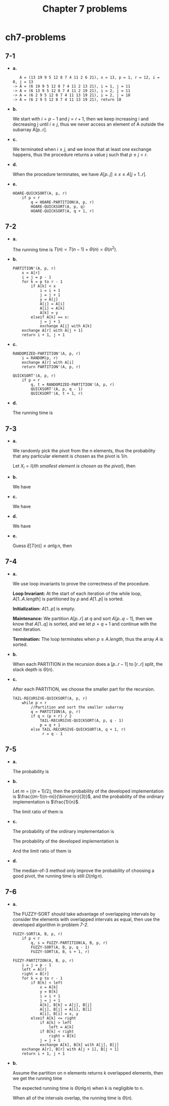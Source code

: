 #+TITLE: Chapter 7 problems

* ch7-problems
** 7-1
   - *a.*

     #+BEGIN_SRC
        A = (13 19 9 5 12 8 7 4 11 2 6 21), x = 13, p = 1, r = 12, i = 0, j = 13
     -> A = (6 19 9 5 12 8 7 4 11 2 13 21), i = 1, j = 11
     -> A = (6 13 9 5 12 8 7 4 11 2 19 21), i = 2, j = 11
     -> A = (6 2 9 5 12 8 7 4 11 13 19 21), i = 2, j = 10
     -> A = (6 2 9 5 12 8 7 4 11 13 19 21), return 10
     #+END_SRC
   - *b.*

     We start with \(i = p - 1\) and \(j = r + 1\), then we keep increasing i
     and decreasing j until \(i \geq j\), thus we never access an element of A
     outside the subarray A[p..r].
   - *c.*

     We terminated when \(i \geq j\), and we know that at least one exchange
     happens, thus the procedure returns a value j such that \(p \leq j < r\).
   - *d.*

     When the procedure terminates, we have \(A[p..j] \leq x \leq A[j+1..r]\).
   - *e.*

     #+BEGIN_SRC
     HOARE-QUICKSORT(A, p, r)
         if p < r
             q = HOARE-PARTITION(A, p, r)
             HOARE-QUICKSORT(A, p, q)
             HOARE-QUICKSORT(A, q + 1, r)
     #+END_SRC
** 7-2
   - *a.*

     The running time is \(T(n) = T(n - 1) + \Theta(n) = \Theta(n^2)\).
   - *b.*

     #+BEGIN_SRC
     PARTITION'(A, p, r)
         x = A[r]
         i = j = p - 1
         for k = p to r - 1
             if A[k] < x
                 i = i + 1
                 j = j + 1
                 y = A[j]
                 A[j] = A[i]
                 A[i] = A[k]
                 A[k] = y
             elseif A[k] == x:
                 j = j + 1
                 exchange A[j] with A[k]
         exchange A[r] with A[j + 1]
         return i + 1, j + 1
     #+END_SRC
   - *c.*

     #+BEGIN_SRC
     RANDOMIZED-PARTITION'(A, p, r)
         i = RANDOM(p, r)
         exchange A[r] with A[i]
         return PARTITION'(A, p, r)
     #+END_SRC
     #+BEGIN_SRC
     QUICKSORT'(A, p, r)
         if p < r
             q, t = RANDOMIZED-PARTITION'(A, p, r)
             QUICKSORT'(A, p, q - 1)
             QUICKSORT'(A, t + 1, r)
     #+END_SRC
   - *d.*

     The running time is
     \begin{align*}
     T(n)
     &=T(m)+T(n-k-m)+O(n)
     &\text{, m elements less than the pivot, k elements equal to the pivot}\\
     &\leq T(m+k)+T(n-m-k)+O(n)\\
     &=O(n\lg n)
     \end{align*}
** 7-3
   - *a.*

     We randomly pick the pivot from the n elements, thus the probability that
     any particular element is chosen as the pivot is \(1 / n\).

     Let \(X_i = I\{ith\ smallest\ element\ is\ chosen\ as\ the\ pivot\}\), then
     \begin{align*}
     E[X_i]
     &=\Pr\text{{ith smallest element is chosen as the pivot}}\\
     &=\frac{1}{n}
     \end{align*}
   - *b.*

     We have
     \begin{align*}
     E[T(n)]
     &=E\Bigg[\sum_{q=1}^{n}X_q T(\text{when $X_q$ happens})\Bigg]\\
     &=E\Bigg[\sum_{q=1}^{n}X_q(T(q-1)+T(n-q)+\Theta(n))\Bigg]
     \end{align*}
   - *c.*

     We have
     \begin{align*}
     E[T(n)]
     &=E\Bigg[\sum_{q=1}^{n}X_q(T(q-1)+T(n-q)+\Theta(n))\Bigg]\\
     &=E\Bigg[\frac{1}{n}\sum_{q=1}^{n}(T(q-1)+T(n-q)+\Theta(n))\Bigg]\\
     &=\frac{2}{n}\sum_{q=2}^{n-1}E[T(q)]+\Theta(n)
     \end{align*}
   - *d.*

     We have
     \begin{align*}
     \sum_{k=2}^{n-1}k\lg k
     &\leq \sum_{k=2}^{\lceil n/2 \rceil-1}k\lg(n/2)
      + \sum_{k=\lceil n/2 \rceil}^{n-1}k\lg n\\
     &\leq \frac{n^2}{8}(\lg n-1)+\frac{3n^2}{8}\lg n\\
     &=\frac{1}{2}n^2\lg n-\frac{1}{8}n^2
     \end{align*}

   - *e.*

     Guess \(E[T(n)] \leq an\lg n\), then
     \begin{align*}
     E[T(n)]
     &=\frac{2}{n}\sum_{q=2}^{n-1}E[T(q)]+\Theta(n)\\
     &\leq \frac{2}{n}\sum_{q=2}^{n-1}aq\lg q+\Theta(n)\\
     &\leq \frac{2a}{n}(\frac{1}{2}n^2\lg n-\frac{1}{8}n^2)+\Theta(n)
     &\text{, From equation (7.7)}\\
     &=an\lg n-\frac{a}{4}n+\Theta(n)\\
     &\leq an\lg n &\text{, for enough large constant $a$}
     \end{align*}
** 7-4
   - *a.*

     We use loop invariants to prove the correctness of the procedure.

     *Loop Invariant:*
     At the start of each iteration of the while loop, \(A[1..A.length]\) is
     partitioned by \(p\) and \(A[1..p]\) is sorted.

     *Initialization:*
     \(A[1..p]\) is empty.

     *Maintenance:*
     We partition \(A[p..r]\) at \(q\) and sort \(A[p..q-1]\), then we know that
     \(A[1..q]\) is sorted, and we let \(p = q+1\) and continue with the next
     iteration.

     *Termination:*
     The loop terminates when \(p \geq A.length\), thus the array \(A\) is
     sorted.
   - *b.*

     When each PARTITION in the recursion does a \([p..r-1]\) to \([r..r]\)
     split, the stack depth is \(\Theta(n)\).
   - *c.*

     After each PARTITION, we choose the smaller part for the recursion.
     #+BEGIN_SRC
     TAIL-RECURSIVE-QUICKSORT(A, p, r)
         while p < r
             //Partition and sort the smaller subarray
             q = PARTITION(A, p, r)
             if q < (p + r) / 2
                 TAIL-RECURSIVE-QUICKSORT(A, p, q - 1)
                 p = q + 1
             else TAIL-RECURSIVE-QUICKSORT(A, q + 1, r)
                  r = q - 1
     #+END_SRC
** 7-5
   - *a.*

     The probability is
     \begin{align*}
     p_i
     &=\Pr\{x=A'[i]\}\\
     &=\frac{(i-1)(n-i)}{\binom{n}{3}}
     \end{align*}
   - *b.*

     Let \(m = \lfloor (n + 1) / 2 \rfloor\), then the probability of the
     developed implementation is \(\frac{(m-1)(n-m)}{\binom{n}{3}}\), and the
     probability of the ordinary implementation is \(\frac{1}{n}\).

     The limit ratio of them is
     \begin{align*}
     r
     &=\lim_{n\to \infty}\frac{\frac{(m-1)(n-m)}{\binom{n}{3}}}{\frac{1}{n}}\\
     &=\frac{3}{2}
     \end{align*}
   - *c.*

     The probability of the ordinary implementation is
     \begin{align*}
     p'
     &\approx \int_{\frac{n}{3}}^{\frac{2n}{3}} \frac{1}{n}dx\\
     &=\frac{1}{3}
     \end{align*}
     The probability of the developed implementation is
     \begin{align*}
     p
     &\approx \int_{\frac{n}{3}}^{\frac{2n}{3}}
      \frac{(x-1)(n-x)}{\binom{n}{3}}dx\\
     \end{align*}
     And the limit ratio of them is
     \begin{align*}
     r
     &=\lim_{n\to \infty}\frac{p}{p'}\\
     &=\frac{13}{9}
     \end{align*}
   - *d.*

     The median-of-3 method only improve the probability of choosing a good
     pivot, the running time is still \(\Omega(n \lg n)\).
** 7-6
   - *a.*

     The FUZZY-SORT should take advantage of overlapping intervals by consider
     the elements with overlapped intervals as equal, then use the developed
     algorithm in problem [[7-2][7-2]].

     #+BEGIN_SRC
     FUZZY-SORT(A, B, p, r)
         if p < r
             q, s = FUZZY-PARTITION(A, B, p, r)
             FUZZY-SORT(A, B, p, q - 1)
             FUZZY-SORT(A, B, s + 1, r)
     #+END_SRC
     #+BEGIN_SRC
     FUZZY-PARTITION(A, B, p, r)
         i = j = p - 1
         left = A[r]
         right = B[r]
         for k = p to r - 1
             if B[k] < left
                 x = A[k]
                 y = B[k]
                 i = i + 1
                 j = j + 1
                 A[k], B[k] = A[j], B[j]
                 A[j], B[j] = A[i], B[i]
                 A[i], B[i] = x, y
             elseif A[k] <= right
                 if A[k] > left
                     left = A[k]
                 if B[k] < right
                     right = B[k]
                 j = j + 1
                 exchange A[k], B[k] with A[j], B[j]
         exchange A[r], B[r] with A[j + 1], B[j + 1]
         return i + 1, j + 1
     #+END_SRC
   - *b.*

     Assume the partition on n elements returns k overlapped elements,
     then we get the running time
     \begin{align*}
     T(n) = T(n-k-i) + T(i) + \Theta(n)
     \end{align*}
     The expected running time is \(\Theta(n\lg n)\) when k is negligible to n.

     When all of the intervals overlap, the running time is \(\Theta(n)\).
